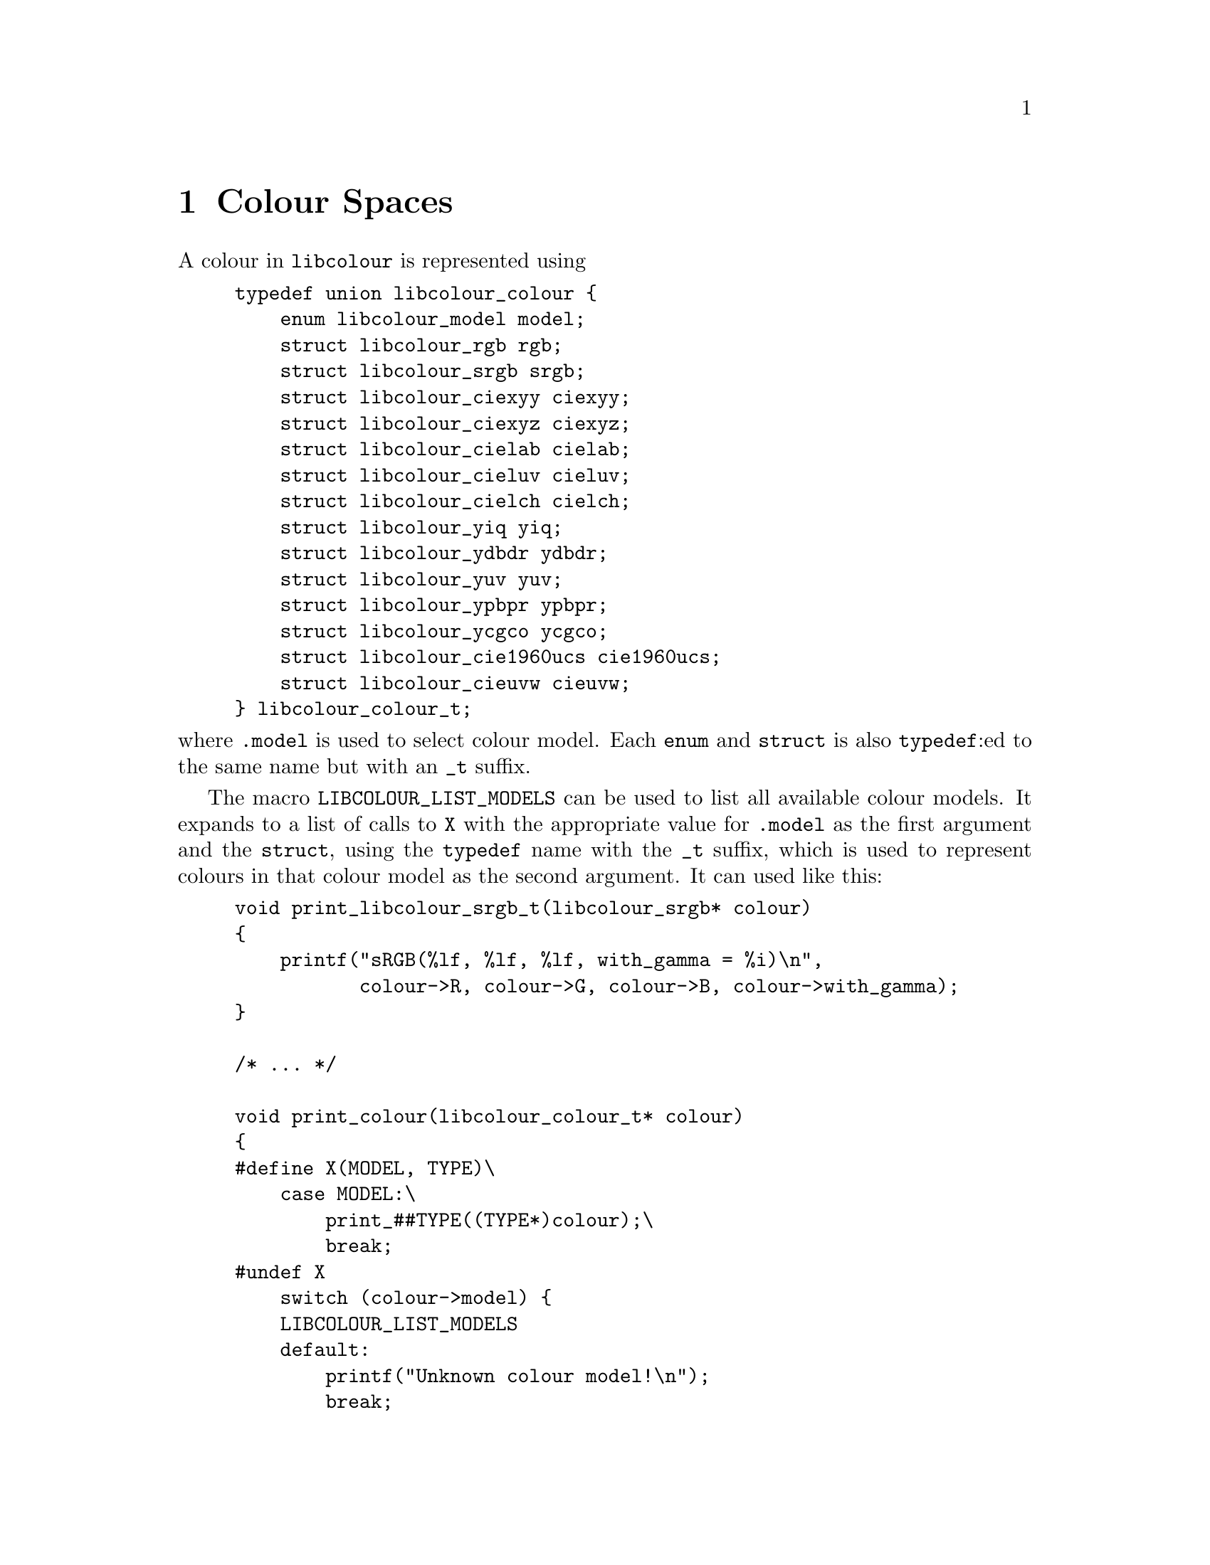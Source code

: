 @node Colour Spaces
@chapter Colour Spaces

@menu
* RGB::                                     Generic RGB colour spaces.
* sRGB::                                    The Standard RGB colour space.
* CIExyY::                                  The CIE xyY colour model.
* CIEXYZ::                                  The CIE 1931 XYZ colour model.
* CIELAB::                                  The CIE L*a*b* colour model.
* CIELUV::                                  The CIE 1976 (L*, u*, v*) colour model.
* CIELCh::                                  The CIE LCh colour model.
* YIQ::                                     The YIQ colour model.
* YDbDr::                                   The YDbDr colour model.
* YUV::                                     The YUV colour model.
* YPbPr::                                   The YPbPr colour model.
* YCgCo::                                   The YCgCo colour model.
* CIE 1960 UCS::                            The CIE 1960 UCS colour model.
* CIEUVW::                                  The CIE 1964 (U*, V*, W*) colour model.
@end menu



A colour in @command{libcolour} is represented using

@example
typedef union libcolour_colour @{
    enum libcolour_model model;
    struct libcolour_rgb rgb;
    struct libcolour_srgb srgb;
    struct libcolour_ciexyy ciexyy;
    struct libcolour_ciexyz ciexyz;
    struct libcolour_cielab cielab;
    struct libcolour_cieluv cieluv;
    struct libcolour_cielch cielch;
    struct libcolour_yiq yiq;
    struct libcolour_ydbdr ydbdr;
    struct libcolour_yuv yuv;
    struct libcolour_ypbpr ypbpr;
    struct libcolour_ycgco ycgco;
    struct libcolour_cie1960ucs cie1960ucs;
    struct libcolour_cieuvw cieuvw;
@} libcolour_colour_t;
@end example

@noindent
where @code{.model} is used to select colour model.
Each @code{enum} and @code{struct} is also @code{typedef}:ed
to the same name but with an @code{_t} suffix.

The macro @code{LIBCOLOUR_LIST_MODELS} can be used to list
all available colour models. It expands to a list of
calls to @code{X} with the appropriate value for @code{.model}
as the first argument and the @code{struct}, using the
@code{typedef} name with the @code{_t} suffix, which is used
to represent colours in that colour model as the second
argument. It can used like this:

@example
void print_libcolour_srgb_t(libcolour_srgb* colour)
@{
    printf("sRGB(%lf, %lf, %lf, with_gamma = %i)\n",
           colour->R, colour->G, colour->B, colour->with_gamma);
@}

/* ... */

void print_colour(libcolour_colour_t* colour)
@{
#define X(MODEL, TYPE)\
    case MODEL:\
        print_##TYPE((TYPE*)colour);\
        break;
#undef X
    switch (colour->model) @{
    LIBCOLOUR_LIST_MODELS
    default:
        printf("Unknown colour model!\n");
        break;
    @}
@}
@end example

To convert between a colour into another colour space,
the function @code{libcolour_convert} is used. It takes
two arguments, both if the type @code{libcolour_colour_t*}.
The first parameter is @code{const}, it shall be the
colour you want to convert. The second parameter shall
be a different pointer, and it shall have it's @code{.model}
set to the wanted colour model, and any colour space
specific parameter for that model shall also be set. It
can be used like this:

@example
int to_srgb(const libcolour_colour* from, libcolour_srgb_t* to)
@{
    to->model = LIBCOLOUR_SRGB;
    to->with_gamma = 1;
    return libcolour_convert(from, to);
@}
@end example

@code{libcolour_convert} return 0 on success, on error @math{-1}
is returned and @code{errno} is to indicate the error. Possible
errors are:
@table @code
@item EINVAL
Invalid colour model.
@end table

Colours obtained by conversion can be out of gamut. In RGB
colour spaces, including sRGB, this means that at least one
of the values (@code{.R}, @code{.G}, or @code{.B}) is less
than 0 or greater than 1. @command{libcolour} does not provide
any colour-matching functions for finding an in-gamut colour.



@node RGB
@section Generic RGB

RGB colours, of any RGB colour space, are presented with
@code{struct libcolour_rgb} (@code{libcolour_rgb_t}), and the
@code{.model} member shall be set to @code{LIBCOLOUR_RGB}. In
@code{union libcolour_colour}, @code{.rgb} are used for RGB
colours. RGB colours are additive.

@code{struct libcolour_rgb} has the following members
@table @code
@item enum libcolour_model model
Shall be set to @code{LIBCOLOUR_RGB}.
@item double R
The red value. In-gamut values are between 0 and 1, inclusively.
@item double G
The green value. In-gamut values are between 0 and 1, inclusively.
@item double B
The blue value. In-gamut values are between 0 and 1, inclusively.
@item int with_gamma
Whether the the transfer function is applied to the values
of @code{.R}, @code{.G}, and @code{.B}, which makes them non-linear.
@item enum libcolour_encoding_type encoding_type
One of the following:
@table @code
@item LIBCOLOUR_ENCODING_TYPE_LINEAR
The colour space does not have a transfer function.
@item LIBCOLOUR_ENCODING_TYPE_SIMPLE
The colour space uses a simple gamma transfer function
that only uses the gamma parameter.
@item LIBCOLOUR_ENCODING_TYPE_REGULAR
The colour space uses a linear–gamma hybrid transfer
function that uses the gamma, offset, slope, and
transition parameters.
@item LIBCOLOUR_ENCODING_TYPE_CUSTOM
The colour space uses a custom transfer function.
@end table
@item double gamma
The gamma parameter of the transfer function.
Ignored unless @code{.encoding_type} is
@code{LIBCOLOUR_ENCODING_TYPE_SIMPLE} or
@code{LIBCOLOUR_ENCODING_TYPE_REGULAR}.
@item double offset
The offset parameter of the transfer function.
Ignored unless @code{.encoding_type} is
@code{LIBCOLOUR_ENCODING_TYPE_REGULAR}.
@item double slope
The slope parameter of the transfer function.
Ignored unless @code{.encoding_type} is
@code{LIBCOLOUR_ENCODING_TYPE_REGULAR}.
@item double transition
The transition parameter of the transfer
function. Ignored unless @code{.encoding_type}
is @code{LIBCOLOUR_ENCODING_TYPE_REGULAR}.
@item double transitioninv
The inverse value of the transition parameter
of the transfer function, that is, where the
transition takes place in the encoded, rather
than linear, values. This value is set
automatically. Ignored unless @code{.encoding_type}
is @code{LIBCOLOUR_ENCODING_TYPE_REGULAR}.
@item double (*to_encoded_red)(double)
Function used to apply the red channels transfer function
to a value. Ignored unless @code{.encoding_type} is
@code{LIBCOLOUR_ENCODING_TYPE_CUSTOM}.
@item double (*to_decoded_red)(double)
Function used to unapply the red channels transfer function
from a value. Ignored unless @code{.encoding_type} is
@code{LIBCOLOUR_ENCODING_TYPE_CUSTOM}.
@item double (*to_encoded_green)(double)
Function used to apply the green channels transfer function
to a value. Ignored unless @code{.encoding_type} is
@code{LIBCOLOUR_ENCODING_TYPE_CUSTOM}.
@item double (*to_decoded_green)(double)
Function used to unapply the green channels transfer function
from a value. Ignored unless @code{.encoding_type} is
@code{LIBCOLOUR_ENCODING_TYPE_CUSTOM}.
@item double (*to_encoded_blue)(double)
Function used to apply the blue channels transfer function
to a value. Ignored unless @code{.encoding_type} is
@code{LIBCOLOUR_ENCODING_TYPE_CUSTOM}.
@item double (*to_decoded_blue)(double)
Function used to unapply the blue channels transfer function
from a value. Ignored unless @code{.encoding_type} is
@code{LIBCOLOUR_ENCODING_TYPE_CUSTOM}.
@item struct libcolour_ciexyy red
The CIE xyY value of the red primarily.
@item struct libcolour_ciexyy green
The CIE xyY value of the green primarily.
@item struct libcolour_ciexyy blue
The CIE xyY value of the blue primarily.
@item struct libcolour_ciexyy white
The CIE xyY value of the white point, the Y value
should usually be 1.
@item double white_r
The red value of the white point, should usually by 1.
@item double white_g
The green value of the white point, should usually by 1.
@item double white_b
The blue value of the white point, should usually by 1.
@item double M[3][3]
Matrix used to convert a colour to CIE 1931 XYZ.
@item double Minv[3][3]
Matrix used to convert a colour from CIE 1931 XYZ.
@item enum libcolour_rgb_colour_space colour_space
The colour space. Set automatically.
@end table

@code{libcolour_get_rgb_colour_space} is set the
values in a @code{libcolour_rgb_t} to the those used
to represent a specified RGB colour space.
@code{libcolour_get_rgb_colour_space} has two arguments:
@table @code
@item libcolour_rgb_t*
The @code{struct} whose members shall be set to represent
to selected colour space.
@item enum libcolour_rgb_colour_space
The selected colour space.
@end table

@code{libcolour_get_rgb_colour_space} return 0 on success,
on error @math{-1} is returned and @code{errno} is to indicate
the error. Possible errors are:
@table @code
@item EINVAL
Invalid colour space.
@item EDOM
The specified colour space parameters cannot be used
as it results in matematical errors.
@end table

The following values are available for
@code{enum libcolour_rgb_colour_space} (@code{libcolour_rgb_colour_space_t}):

@table @code
@item LIBCOLOUR_RGB_COLOUR_SPACE_CUSTOM_FROM_MEASUREMENTS
A custom colour space. @code{.red}, @code{.green}, @code{.blue},
@code{.white}, @code{.white_r}, @code{.white_g} and @code{.white_b}
must be set. The transfer functions, and parameters, must be set
manually. @code{.colour_space} must be set to any negative value,
@code{LIBCOLOUR_RGB_COLOUR_SPACE_CUSTOM_FROM_MEASUREMENTS} (zero),
@code{LIBCOLOUR_RGB_COLOUR_SPACE_CUSTOM_FROM_MATRIX}, or
@code{LIBCOLOUR_RGB_COLOUR_SPACE_CUSTOM_FROM_INV_MATRIX}.
@code{.red.Y}, @code{.green.Y}, @code{.blue.Y} can be any value.
@item LIBCOLOUR_RGB_COLOUR_SPACE_CUSTOM_FROM_MATRIX
A custom colour space. @code{.M}, @code{.white_r}, @code{.white_g}
and @code{.white_b} must be set. The transfer functions, and
parameters, must be set manually. @code{.colour_space} must be
set to any negative value,
@code{LIBCOLOUR_RGB_COLOUR_SPACE_CUSTOM_FROM_MEASUREMENTS} (zero),
@code{LIBCOLOUR_RGB_COLOUR_SPACE_CUSTOM_FROM_MATRIX}, or
@code{LIBCOLOUR_RGB_COLOUR_SPACE_CUSTOM_FROM_INV_MATRIX}.
@item LIBCOLOUR_RGB_COLOUR_SPACE_CUSTOM_FROM_INV_MATRIX
A custom colour space. @code{.Minv}, @code{.white_r}, @code{.white_g}
and @code{.white_b} must be set. The transfer functions, and
parameters, must be set manually. @code{.colour_space} must be
set to any negative value,
@code{LIBCOLOUR_RGB_COLOUR_SPACE_CUSTOM_FROM_MEASUREMENTS} (zero),
@code{LIBCOLOUR_RGB_COLOUR_SPACE_CUSTOM_FROM_MATRIX}, or
@code{LIBCOLOUR_RGB_COLOUR_SPACE_CUSTOM_FROM_INV_MATRIX}.
@item LIBCOLOUR_RGB_COLOUR_SPACE_SRGB
The sRGB colour space.
@item LIBCOLOUR_RGB_COLOUR_SPACE_ADOBE_RGB
The Adobe RGB colour space.
@item LIBCOLOUR_RGB_COLOUR_SPACE_APPLE_RGB
The Apple RGB (1998) colour space.
@item LIBCOLOUR_RGB_COLOUR_SPACE_BEST_RGB
The Best RGB colour space.
@item LIBCOLOUR_RGB_COLOUR_SPACE_BETA_RGB
The Beta RGB colour space.
@item LIBCOLOUR_RGB_COLOUR_SPACE_BRUCE_RGB
The Bruce RGB colour space.
@item LIBCOLOUR_RGB_COLOUR_SPACE_CIE_RGB
The CIE 1931 RGB colour space.
@item LIBCOLOUR_RGB_COLOUR_SPACE_COLORMATCH_RGB
The ColorMatch RGB colour space.
@item LIBCOLOUR_RGB_COLOUR_SPACE_DCI_P3_D65
The DCI-P3 D65 colour space.
@item LIBCOLOUR_RGB_COLOUR_SPACE_DCI_P3_THEATER
The DCI-P3 Theater colour space.
@item LIBCOLOUR_RGB_COLOUR_SPACE_DON_RGB_4
The Don RGB 4 colour space.
@item LIBCOLOUR_RGB_COLOUR_SPACE_ECI_RGB_V2
The ECI RGB v2 colour space.
@item LIBCOLOUR_RGB_COLOUR_SPACE_EKTA_SPACE_PS5
The Ekta Space PS5 colour space.
@item LIBCOLOUR_RGB_COLOUR_SPACE_ITU_R_BT_601_625_LINE
The ITU-R Recommendation BT.601, 625 line colour space.
@item LIBCOLOUR_RGB_COLOUR_SPACE_ITU_R_BT_601_525_LINE
The ITU-R Recommendation BT.601, 525 line colour space.
@item LIBCOLOUR_RGB_COLOUR_SPACE_ITU_R_BT_709
The ITU-R Recommendation BT.709 colour space.
@item LIBCOLOUR_RGB_COLOUR_SPACE_ITU_R_BT_2020
The ITU-R Recommendation BT.2020 colour space.
@item LIBCOLOUR_RGB_COLOUR_SPACE_ITU_R_BT_2100_EOTF_PQ
The ITU-R Recommendation BT.2100 colour space,
using the perceptual quantization (PQ) elctro-optical
transfer function (EOTF).
@item LIBCOLOUR_RGB_COLOUR_SPACE_ITU_R_BT_2100_OOTF_PQ
The ITU-R Recommendation BT.2100 colour space,
using the perceptual quantization (PQ) opto-optical
transfer function (OOTF).
@item LIBCOLOUR_RGB_COLOUR_SPACE_ITU_R_BT_2100_OETF_PQ
The ITU-R Recommendation BT.2100 colour space,
using the perceptual quantization (PQ) opto-electronic
transfer function (OETF).
@item LIBCOLOUR_RGB_COLOUR_SPACE_ITU_R_BT_2100_EOTF_HLG
The ITU-R Recommendation BT.2100 colour space,
using the Hybrid Log-Gamma (HLG) elctro-optical
transfer function (EOTF).
@item LIBCOLOUR_RGB_COLOUR_SPACE_ITU_R_BT_2100_OOTF_HLG
The ITU-R Recommendation BT.2100 colour space,
using the Hybrid Log-Gamma (HLG) opto-optical
transfer function (OOTF).
@item LIBCOLOUR_RGB_COLOUR_SPACE_ITU_R_BT_2100_OETF_HLG
The ITU-R Recommendation BT.2100 colour space,
using the Hybrid Log-Gamma (HLG) opto-electronic
transfer function (OETF).
@item LIBCOLOUR_RGB_COLOUR_SPACE_LIGHTROOM_RGB
The Lightroom RGB colour space.
@item LIBCOLOUR_RGB_COLOUR_SPACE_NTSC_RGB
The NTSC RGB colour space.
@item LIBCOLOUR_RGB_COLOUR_SPACE_PAL_SECAM_RGB
The PAL/SECAM RGB colour space.
@item LIBCOLOUR_RGB_COLOUR_SPACE_PROPHOTO_RGB
The ProPhoto RGB colour space.
@item LIBCOLOUR_RGB_COLOUR_SPACE_SGI_RGB
The SGI RGB colour space.
@item LIBCOLOUR_RGB_COLOUR_SPACE_SMPTE_240M_RGB
The SMPTE 240M RGB colour space.
@item LIBCOLOUR_RGB_COLOUR_SPACE_SMPTE_C_RGB
The SMPTE C RGB colour space.
@item LIBCOLOUR_RGB_COLOUR_SPACE_WIDE_GAMUT_RGB
The wide-gamut RGB colour space, also known as
Adobe Wide Gamut RGB.
@end table

Call @code{libcolour_proper(&c)} on a
@code{struct libcolour_rgb_t c} (done automatically for
predefined colour spaces) sets @code{c.red.model},
@code{c.green.model}, and @code{c.blue.model} to
@code{LIBCOLOUR_CIEXYY}, and calculate and sets the Y
values for @code{c.red}, @code{c.green}, and @code{c.blue}.
Zero is always normally returned, but of there is something
wrong with with the values of the primaries, @math{-1}
is returned and @code{errno} is set to @code{EDOM}.



@node sRGB
@section Standard RGB

sRGB colours are presented with @code{struct libcolour_srgb}
(@code{libcolour_srgb_t}), and the @code{.model} member shall
be set to @code{LIBCOLOUR_SRGB}. In @code{union libcolour_colour},
@code{.srgb} are used for sRGB colours. This is the colour model
and colour space normally used on computers, it is however not
the colour space your monitor have, although it is close to it.
sRGB is designed after the human eye, but fails to take into
account how the brain process the input to figure out which
colour it actually receives.

@code{struct libcolour_srgb} has the following members
@table @code
@item enum libcolour_model model
Shall be set to @code{LIBCOLOUR_SRGB}.
@item double R
The red value. In-gamut values are between 0 and 1, inclusively.
@item double G
The green value. In-gamut values are between 0 and 1, inclusively.
@item double B
The blue value. In-gamut values are between 0 and 1, inclusively.
@item int with_gamma
Whether the the transfer function is applied to the values of
@code{.R}, @code{.G}, and @code{.B}, which makes them non-linear.
@end table

The RGB color model, of which sRGB is a specific colour space,
is an additive colour model.

For your convenience, the sRGB transfer function and its inverse
function is available for your use:

@table @code
@item double libcolour_srgb_encode(double x)
Applies the sRGB transfer function.
It's full code is
@example
return x <= 0.0031306684425217108
       ? 12.92 * x
       : 1.055 * pow(x, 1 / 2.4) - 0.055;
@end example

@item double libcolour_srgb_decode(double x)
Unapplies the sRGB transfer function.
It's full code is
@example
return x <= 0.040448236277380506 
       ? x / 12.92
       : pow((x + 0.055) / 1.055, 2.4);
@end example
@end table



@node CIExyY
@section CIE xyY

CIE xyY colours are presented with @code{struct libcolour_ciexyy}
(@code{libcolour_ciexyy_t}), and the @code{.model} member shall
be set to @code{LIBCOLOUR_CIEXYY}. In @code{union libcolour_colour},
@code{.ciexyy} are used for CIE xyY colours. This colour space is
derived from CIE 1931 XYZ and is primarily used for representing
chromaticities.

@code{struct libcolour_ciexyy} has the following members
@table @code
@item enum libcolour_model model
Shall be set to @code{LIBCOLOUR_CIEXYY}.
@item double x
The x value.
@item double y
The y value.
@item double Y
The Y value.
@end table

CIE xyY is not additive. CIE xyY is defined by
@math{x = X/(X + Y + Z)}, @math{y = Y/(X + Y + Z)}
where X, Y, and Z are CIE XYZ values.


@node CIEXYZ
@section CIE 1931 XYZ

CIE 1931 XYZ colours are presented with @code{struct libcolour_ciexyz}
(@code{libcolour_ciexyz_t}), and the @code{.model} member shall
be set to @code{LIBCOLOUR_CIEXYZ}. In @code{union libcolour_colour},
@code{.ciexyz} are used for CIE 1931 XYZ colours. This colour space
is derived from CIE 1931 RGB and is used as an intermediary
representation when converting between many colour spaces and
colour models, making it very useful for device independent colour
representation.

@code{struct libcolour_ciexyz} has the following members
@table @code
@item enum libcolour_model model
Shall be set to @code{LIBCOLOUR_CIEXYZ}.
@item double X
The X value.
@item double Y
The Y value.
@item double Z
The Z value.
@end table

CIE 1931 XYZ is additive, since it is defined by matrix
multiplication with CIE 1932 RGB which is additive because
it is an RGB colour space.



@node CIELAB
@section CIE L*a*b*

CIE L*a*b* colours are presented with @code{struct libcolour_cielab}
(@code{libcolour_cielab_t}), and the @code{.model} member shall
be set to @code{LIBCOLOUR_CIELAB}. In @code{union libcolour_colour},
@code{.cielab} are used for CIE L*a*b* colours. CIE L*a*b*
approximates human colour perception with a lightness parameter
(L*) and two chromaticity parameters (a* and b*), it is therefore
useful in image manipulation applications.

@code{struct libcolour_cielab} has the following members
@table @code
@item enum libcolour_model model
Shall be set to @code{LIBCOLOUR_CIELAB}.
@item double L
The L* value. 0 is black, 100 is white.
@item double a
The a* value. Negative values are green, positive values are red.
@item double b
The b* value. Negative values are blue, positive values are yellow.
@end table

CIE L*a*b* is not additive, since conversion from
CIE 1931 XYZ is non-linear. It's white point is the CIE Standard
Illuminant D50.



@node CIELUV
@section CIE 1976 (L*, u*, v*)

CIE 1976 (L*, u*, v*) colours are presented with @code{struct libcolour_cieluv}
(@code{libcolour_cieluv_t}), and the @code{.model} member shall be set to
@code{LIBCOLOUR_CIELUV}. In @code{union libcolour_colour}, @code{.cieluv}
are used for CIE 1976 (L*, u*, v*) colours. CIE 1976 (L*, u*, v*)
approximates uniform human colour perception.

@code{struct libcolour_cieluv} has the following members
@table @code
@item enum libcolour_model model
Shall be set to @code{LIBCOLOUR_CIELUV}.
@item double L
The L* value. 0 is black, 100 is white.
@item double u
The u* value.
@item double v
The v* value.
@item struct libcolour_ciexyz white
The white point.
@end table

CIE L*u*v* is not additive, since conversion from
CIE 1931 XYZ is non-linear.

Call @code{libcolour_proper(&c)} on a
@code{struct libcolour_cieluv_t c} sets
@code{c.white.model} to @code{LIBCOLOUR_CIEXYZ}.
Zero is always returned in this case.



@node CIELCh
@section CIE LCh@sub{uv}

CIE LCh@sub{uv} (also known as CIE HLC@sub{uv}) colours are presented
with @code{struct libcolour_cielch} (@code{libcolour_cielch_t}), and
the @code{.model} member shall be set to @code{LIBCOLOUR_CIELCH}. In
@code{union libcolour_colour}, @code{.cielch} are used for CIE LCh@sub{uv}
colours. CIE LCh@sub{uv} approximates uniform human colour perception
using cylindrical representation.

@code{struct libcolour_cielch} has the following members
@table @code
@item enum libcolour_model model
Shall be set to @code{LIBCOLOUR_CIELCH}.
@item double L
The L* value. 0 is black, 100 is white.
@item double C
@iftex
The @math{{\rm C}^{*}_{\rm uv}} value, the chroma.
@end iftex
@ifnottex
The C*@sub{uv} value, the chroma.
@end ifnottex
@item double h
The h@sub{uv} value, the hue.
@item struct libcolour_ciexyz white
The white point.
@end table

CIE LCh@sub{uv} is not additive. It is a cylindrical
representation of CIE 1976 (L*, u*, v*).

Call @code{libcolour_proper(&c)} on a
@code{struct libcolour_cielch_t c} sets
@code{c.white.model} to @code{LIBCOLOUR_CIEXYZ}.
Zero is always returned in this case.


@node YIQ
@section YIQ

YIQ colours are presented with @code{struct libcolour_yiq}
(@code{libcolour_yiq_t}), and the @code{.model} member shall
be set to @code{LIBCOLOUR_YIQ}. In @code{union libcolour_colour},
@code{.yiq} are used for YIQ colours.

@code{struct libcolour_yiq} has the following members
@table @code
@item enum libcolour_model model
Shall be set to @code{LIBCOLOUR_YIQ}.
@item double Y
The Y value, the luma. 0 is black, 1 is white.
@item double I
The I (in-phase) value. Negative values are blue, positive values are orange.
@item double Q
The Q (quadrature) value. Negative values are green, positive values are purple.
@end table

YIQ is additive, since conversion from CIE 1931 XYZ is done
with a matrix multiplication. It's white point is the CIE
Standard Illuminant D65.



@node YDbDr
@section YDbDr

YDbDr colours are presented with @code{struct libcolour_ydbdr}
(@code{libcolour_ydbdr_t}), and the @code{.model} member shall
be set to @code{LIBCOLOUR_YDBDR}. In @code{union libcolour_colour},
@code{.ydbdr} are used for YDbDr colours.

@code{struct libcolour_ydbdr} has the following members
@table @code
@item enum libcolour_model model
Shall be set to @code{LIBCOLOUR_YDBDR}.
@item double Y
The Y value, the luma. 0 is black, 1 is white.
@item double Db
The Db value. Difference (with a factor) between Y and blue.
@item double Dr
The Dr value. Difference (with a factor) between Y and red.
@end table

YDbDr is additive, since conversion from CIE 1931 XYZ is done
with a matrix multiplication. It's white point is the CIE
Standard Illuminant D65.



@node YUV
@section YUV

YUV colours are presented with @code{struct libcolour_yuv}
(@code{libcolour_yuv_t}), and the @code{.model} member shall
be set to @code{LIBCOLOUR_YUV}. In @code{union libcolour_colour},
@code{.yuv} are used for YUV colours.

@code{struct libcolour_yuv} has the following members
@table @code
@item enum libcolour_model model
Shall be set to @code{LIBCOLOUR_YUV}.
@item double Y
The Y value, the luma. 0 is black, 1 is white.
@item double U
The U value. Difference (with a factor) between Y and blue.
@item double V
The V value. Difference (with a factor) between Y and red.
@end table

YUV is additive, since conversion from YDbDr is done
with a diagonal matrix multiplication. It's white point is
the CIE Standard Illuminant D65.



@node YPbPr
@section YP@sub{B}P@sub{R}

YP@sub{B}P@sub{R} colours are presented with @code{struct libcolour_ypbpr}
(@code{libcolour_ypbpr_t}), and the @code{.model} member shall
be set to @code{LIBCOLOUR_YPBPR}. In @code{union libcolour_colour},
@code{.ypbpr} are used for YP@sub{B}P@sub{R} colours.

@code{struct libcolour_ypbpr} has the following members
@table @code
@item enum libcolour_model model
Shall be set to @code{LIBCOLOUR_YPBPR}.
@item double Y
The Y value, the luma. 0 is black, 1 is white.
@item double Pb
The P@sub{B} value. Difference between Y and blue.
@item double Pr
The P@sub{R} value. Difference between Y and red.
@end table

YPbPr is additive, since conversion from CIE 1931 XYZ is done
with a matrix multiplication. It's white point is the CIE
Standard Illuminant D65.



@node YCgCo
@section YCgCo

YCgCo colours are presented with @code{struct libcolour_ycgco}
(@code{libcolour_ycgco_t}), and the @code{.model} member shall
be set to @code{LIBCOLOUR_YCGCO}. In @code{union libcolour_colour},
@code{.ycgco} are used for YCgCo colours.

@code{struct libcolour_ycgco} has the following members
@table @code
@item enum libcolour_model model
Shall be set to @code{LIBCOLOUR_YCGCO}.
@item double Y
The Y value, the luminance. 0 is black, 1 is white.
@item double Cg
The Cg (chrominance green) value.
@item double co
The Co (chrominance orange) value.
@end table

YCgCo is additive, since conversion from CIE 1931 XYZ is done
with a matrix multiplication. It's white point is the CIE
Standard Illuminant D65.



@node CIE 1960 UCS
@section CIE 1960 UCS

CIE 1960 UCS colours are presented with @code{struct libcolour_cie1960ucs}
(@code{libcolour_cie1960ucs_t}), and the @code{.model} member shall
be set to @code{LIBCOLOUR_CIE1960UCS}. In @code{union libcolour_colour},
@code{.cie1960ucs} are used for CIE 1960 UCS colours.

@code{struct libcolour_cie1960ucs} has the following members
@table @code
@item enum libcolour_model model
Shall be set to @code{LIBCOLOUR_CIE1960UCS}.
@item double u
The u value.
@item double v
The v value.
@item double Y
The Y value, the luminance.
@end table

CIE 1960 UCS is not additive. CIE 1960 UCS is defined by
@math{u = 4X/(X + 15Y + 3Z)}, @math{v = 6Y/(X + 15Y + 3Z)}
where X, Y, and Z are CIE XYZ values.



@node CIEUVW
@section CIE 1964 (U*, V*, W*)

CIE 1964 (U*, V*, W*) colours are presented with @code{struct libcolour_cieuvw}
(@code{libcolour_cieuvw_t}), and the @code{.model} member shall
be set to @code{LIBCOLOUR_CIEUVW}. In @code{union libcolour_colour},
@code{.cieuvw} are used for CIE 1964 (U*, V*, W*) colours.

@code{struct libcolour_cieuvw} has the following members
@table @code
@item enum libcolour_model model
Shall be set to @code{LIBCOLOUR_CIEUVW}.
@item double U
The U* value.
@item double V
The V* value.
@item double W
The W* value.
@item double u0
The u' chromaticity coordinate of a ``specified white object''.
u' is defined as @math{4X/(X + 15Y + 3Z)} where X, Y, and Z
are CIE 1931 XYZ values.
@item double v0
The v' chromaticity coordinate of a ``specified white object''.
u' is defined as @math{9Y/(X + 15Y + 3Z)} where X, Y, and Z
are CIE 1931 XYZ values.
@end table

CIE 1960 UCS is not additive.

